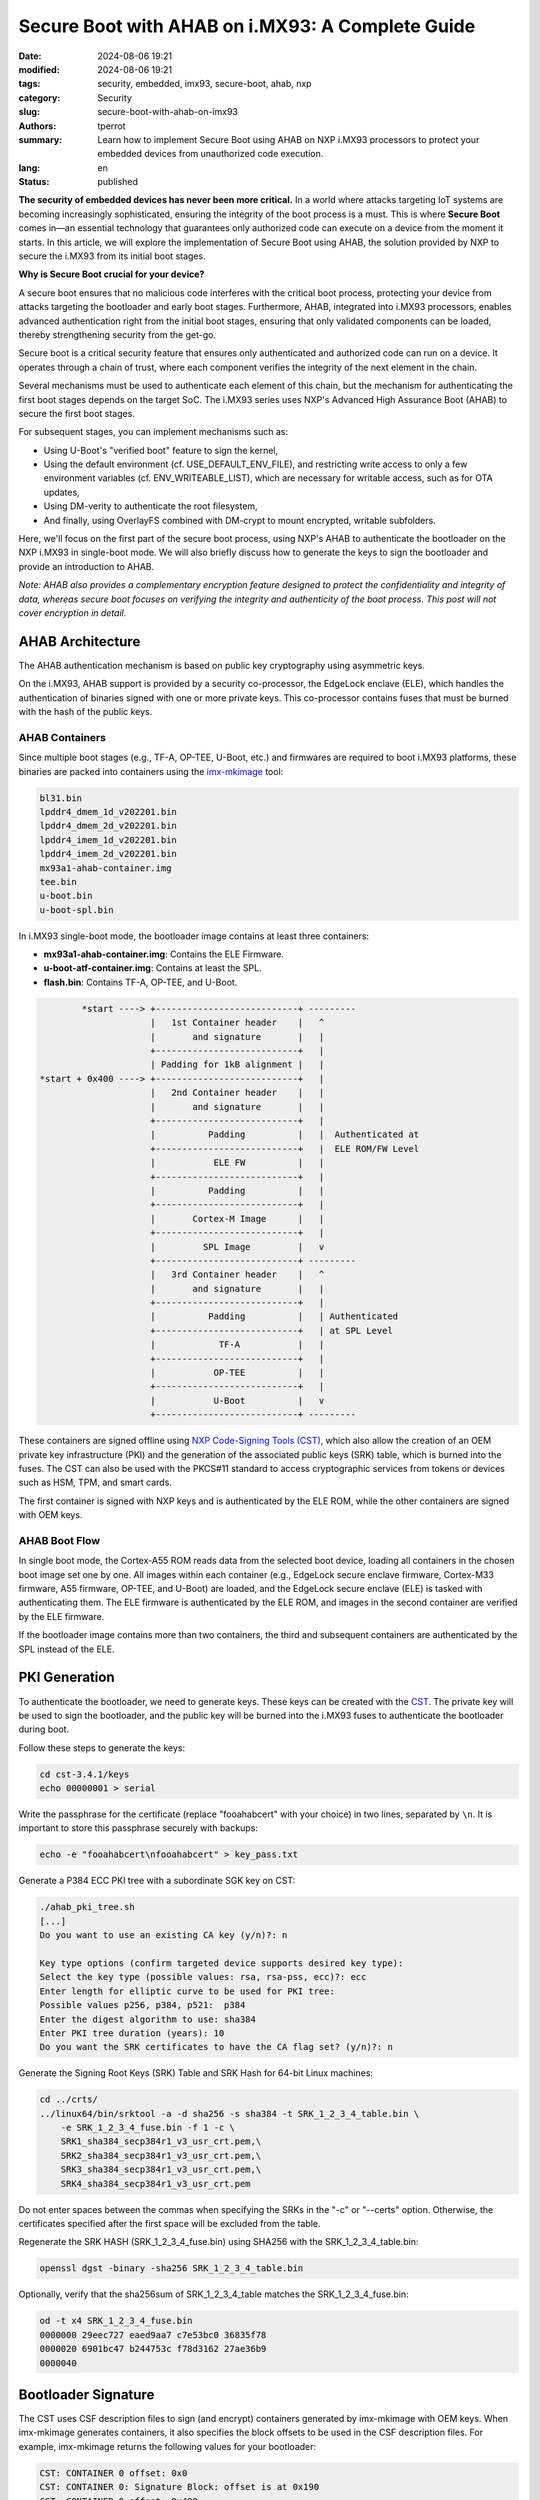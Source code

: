 =================================================
Secure Boot with AHAB on i.MX93: A Complete Guide
=================================================

:date: 2024-08-06 19:21
:modified: 2024-08-06 19:21
:tags: security, embedded, imx93, secure-boot, ahab, nxp
:category: Security
:slug: secure-boot-with-ahab-on-imx93
:authors: tperrot
:summary: Learn how to implement Secure Boot using AHAB on NXP i.MX93 processors
	  to protect your embedded devices from unauthorized code execution.
:lang: en
:status: published

**The security of embedded devices has never been more critical.** In a world
where attacks targeting IoT systems are becoming increasingly sophisticated,
ensuring the integrity of the boot process is a must. This is where **Secure
Boot** comes in—an essential technology that guarantees only authorized code can
execute on a device from the moment it starts. In this article, we will explore
the implementation of Secure Boot using AHAB, the solution provided by NXP to
secure the i.MX93 from its initial boot stages.

**Why is Secure Boot crucial for your device?**

A secure boot ensures that no malicious code interferes with the critical boot
process, protecting your device from attacks targeting the bootloader and early
boot stages. Furthermore, AHAB, integrated into i.MX93 processors, enables
advanced authentication right from the initial boot stages, ensuring that only
validated components can be loaded, thereby strengthening security from the
get-go.

Secure boot is a critical security feature that ensures only authenticated and
authorized code can run on a device. It operates through a chain of trust, where
each component verifies the integrity of the next element in the chain.

Several mechanisms must be used to authenticate each element of this chain, but
the mechanism for authenticating the first boot stages depends on the target SoC.
The i.MX93 series uses NXP's Advanced High Assurance Boot (AHAB) to secure the
first boot stages.

For subsequent stages, you can implement mechanisms such as:

- Using U-Boot's "verified boot" feature to sign the kernel,
- Using the default environment (cf. USE_DEFAULT_ENV_FILE), and restricting
  write access to only a few environment variables (cf. ENV_WRITEABLE_LIST),
  which are necessary for writable access, such as for OTA updates,
- Using DM-verity to authenticate the root filesystem,
- And finally, using OverlayFS combined with DM-crypt to mount encrypted,
  writable subfolders.

Here, we'll focus on the first part of the secure boot process, using NXP's AHAB
to authenticate the bootloader on the NXP i.MX93 in single-boot mode. We will
also briefly discuss how to generate the keys to sign the bootloader and provide
an introduction to AHAB.

*Note: AHAB also provides a complementary encryption feature designed to protect
the confidentiality and integrity of data, whereas secure boot focuses on
verifying the integrity and authenticity of the boot process. This post will not
cover encryption in detail.*

AHAB Architecture
=================

The AHAB authentication mechanism is based on public key cryptography using
asymmetric keys.

On the i.MX93, AHAB support is provided by a security co-processor, the EdgeLock
enclave (ELE), which handles the authentication of binaries signed with one or
more private keys. This co-processor contains fuses that must be burned with the
hash of the public keys.

AHAB Containers
---------------

Since multiple boot stages (e.g., TF-A, OP-TEE, U-Boot, etc.) and firmwares are
required to boot i.MX93 platforms, these binaries are packed into containers
using the `imx-mkimage`_ tool:

.. code-block:: text

   bl31.bin
   lpddr4_dmem_1d_v202201.bin
   lpddr4_dmem_2d_v202201.bin
   lpddr4_imem_1d_v202201.bin
   lpddr4_imem_2d_v202201.bin
   mx93a1-ahab-container.img
   tee.bin
   u-boot.bin
   u-boot-spl.bin

In i.MX93 single-boot mode, the bootloader image contains at least three
containers:

- **mx93a1-ahab-container.img**: Contains the ELE Firmware.
- **u-boot-atf-container.img**: Contains at least the SPL.
- **flash.bin**: Contains TF-A, OP-TEE, and U-Boot.

.. code-block:: text

           *start ----> +---------------------------+ ---------
                        |   1st Container header    |   ^
                        |       and signature       |   |
                        +---------------------------+   |
                        | Padding for 1kB alignment |   |
   *start + 0x400 ----> +---------------------------+   |
                        |   2nd Container header    |   |
                        |       and signature       |   |
                        +---------------------------+   |
                        |          Padding          |   |  Authenticated at
                        +---------------------------+   |  ELE ROM/FW Level
                        |           ELE FW          |   |
                        +---------------------------+   |
                        |          Padding          |   |
                        +---------------------------+   |
                        |       Cortex-M Image      |   |
                        +---------------------------+   |
                        |         SPL Image         |   v
                        +---------------------------+ ---------
                        |   3rd Container header    |   ^
                        |       and signature       |   |
                        +---------------------------+   |
                        |          Padding          |   | Authenticated
                        +---------------------------+   | at SPL Level
                        |            TF-A           |   |
                        +---------------------------+   |
                        |           OP-TEE          |   |
                        +---------------------------+   |
                        |           U-Boot          |   v
                        +---------------------------+ ---------

These containers are signed offline using `NXP Code-Signing Tools (CST)`_, which
also allow the creation of an OEM private key infrastructure (PKI) and the
generation of the associated public keys (SRK) table, which is burned into the
fuses. The CST can also be used with the PKCS#11 standard to access
cryptographic services from tokens or devices such as HSM, TPM, and smart cards.

The first container is signed with NXP keys and is authenticated by the ELE ROM,
while the other containers are signed with OEM keys.

AHAB Boot Flow
--------------

In single boot mode, the Cortex-A55 ROM reads data from the selected boot
device, loading all containers in the chosen boot image set one by one. All
images within each container (e.g., EdgeLock secure enclave firmware, Cortex-M33
firmware, A55 firmware, OP-TEE, and U-Boot) are loaded, and the EdgeLock secure
enclave (ELE) is tasked with authenticating them. The ELE firmware is
authenticated by the ELE ROM, and images in the second container are verified by
the ELE firmware.

If the bootloader image contains more than two containers, the third and
subsequent containers are authenticated by the SPL instead of the ELE.

PKI Generation
==============

To authenticate the bootloader, we need to generate keys. These keys can be
created with the CST_. The private key will be used to sign the bootloader, and
the public key will be burned into the i.MX93 fuses to authenticate the
bootloader during boot.

Follow these steps to generate the keys:

.. code-block:: bash

   cd cst-3.4.1/keys
   echo 00000001 > serial

Write the passphrase for the certificate (replace "fooahabcert" with your
choice) in two lines, separated by ``\n``. It is important to store this
passphrase securely with backups:

.. code-block:: bash

   echo -e "fooahabcert\nfooahabcert" > key_pass.txt

Generate a P384 ECC PKI tree with a subordinate SGK key on CST:

.. code-block:: bash

   ./ahab_pki_tree.sh
   [...]
   Do you want to use an existing CA key (y/n)?: n

   Key type options (confirm targeted device supports desired key type):
   Select the key type (possible values: rsa, rsa-pss, ecc)?: ecc
   Enter length for elliptic curve to be used for PKI tree:
   Possible values p256, p384, p521:  p384
   Enter the digest algorithm to use: sha384
   Enter PKI tree duration (years): 10
   Do you want the SRK certificates to have the CA flag set? (y/n)?: n

Generate the Signing Root Keys (SRK) Table and SRK Hash for 64-bit Linux machines:

.. code-block:: bash

   cd ../crts/
   ../linux64/bin/srktool -a -d sha256 -s sha384 -t SRK_1_2_3_4_table.bin \
       -e SRK_1_2_3_4_fuse.bin -f 1 -c \
       SRK1_sha384_secp384r1_v3_usr_crt.pem,\
       SRK2_sha384_secp384r1_v3_usr_crt.pem,\
       SRK3_sha384_secp384r1_v3_usr_crt.pem,\
       SRK4_sha384_secp384r1_v3_usr_crt.pem

Do not enter spaces between the commas when specifying the SRKs in the "-c" or
"--certs" option. Otherwise, the certificates specified after the first space
will be excluded from the table.

Regenerate the SRK HASH (SRK_1_2_3_4_fuse.bin) using SHA256 with the
SRK_1_2_3_4_table.bin:

.. code-block:: bash

   openssl dgst -binary -sha256 SRK_1_2_3_4_table.bin

Optionally, verify that the sha256sum of SRK_1_2_3_4_table matches the SRK_1_2_3_4_fuse.bin:

.. code-block:: bash

   od -t x4 SRK_1_2_3_4_fuse.bin
   0000000 29eec727 eaed9aa7 c7e53bc0 36835f78
   0000020 6901bc47 b244753c f78d3162 27ae36b9
   0000040

Bootloader Signature
====================

The CST uses CSF description files to sign (and encrypt) containers generated by
imx-mkimage with OEM keys. When imx-mkimage generates containers, it also
specifies the block offsets to be used in the CSF description files. For
example, imx-mkimage returns the following values for your bootloader:

.. code-block:: text

   CST: CONTAINER 0 offset: 0x0
   CST: CONTAINER 0: Signature Block: offset is at 0x190
   CST: CONTAINER 0 offset: 0x400
   CST: CONTAINER 0: Signature Block: offset is at 0x490

Where *0x190* is the block offset for the second container header and *0x490* is
the block offset for the third container header.

The CSF description file used to sign a container contains three sections:

- *[Header]*: Information about the HAB version to use for signing.
- *[Authenticate Data]*: Information about the key used to sign.
- *[Install SRK]*: Information about the container being signed.

The following CSF description files were used to sign the
*u-boot-atf-container.img* in our example:

.. code-block:: ini

   [Header]
   Target = AHAB
   Version = 1.0

   [Install SRK]
   # SRK table generated by srktool
   File = "SRK_1_2_3_4_table.bin"
   # Public key certificate in PEM format
   Source = "SRK1_sha384_secp384r1_v3_usr_crt.pem"
   # Index of the public key certificate within the SRK table (0 .. 3)
   Source index = 0
   # Type of SRK set (NXP or OEM)
   Source set = OEM
   # bitmask of the revoked SRKs
   Revocations = 0x0

   [Authenticate Data]
   # Binary to be signed generated by mkimage
   File = "u-boot-atf-container.img"
   # Offsets = Container header  Signature block (printed out by mkimage)
   Offsets = 0x0 0x190

The following CSF description files were used to sign *flash.bin* in our
example:

.. code-block:: ini

   [Header]
   Target = AHAB
   Version = 1.0

   [Install SRK]
   # SRK table generated by srktool
   File = "SRK_1_2_3_4_table.bin"
   # Public key certificate in PEM format
   Source = "SRK1_sha384_secp384r1_v3_usr_crt.pem"
   # Index of the public key certificate within the SRK table (0 .. 3)
   Source index = 0
   # Type of SRK set (NXP or OEM)
   Source set = OEM
   # bitmask of the revoked SRKs
   Revocations = 0x0

   [Authenticate Data]
   # Binary to be signed generated by mkimage
   File = "flash.bin"
   # Offsets = Container header  Signature block (printed out by mkimage)
   Offsets = 0x400 0x490

The first step is to generate a *u-boot-atf-container.img*, then copy the block
offsets into the CSF description file to sign it:

.. code-block:: bash

   make SOC=iMX9 REV=A1 dtbs=imx93-11x11-evk.dtb u-boot-atf-container.img

Next, sign it with the following command and replace the unsigned version:

.. code-block:: bash

   cst -i u-boot-atf-container.img.csf -o u-boot-atf-container.img.signed
   mv u-boot-atf-container.img.signed u-boot-atf-container.img

Then generate a *flash.bin* containing the signed *u-boot-atf-container.img*:

.. code-block:: bash

   make SOC=iMX9 REV=A1 V2X=NO dtbs=imx93-11x11-evk.dtb flash_singleboot

Finally, sign the resulting *flash.bin*:

.. code-block:: bash

   cst -i flash.bin.csf -o flash.bin.signed

Burn Fuses
==========

Once the signed *flash.bin* is flashed, you need to burn the public keys used to
sign the bootloader into the i.MX93 fuses to finalize AHAB secure boot. This
requires using a U-Boot that provides AHAB functionalities, such as checking ELE
events during bootloader authentication and securing the device.

Program SRK
-----------

The following commands enable AHAB secure boot by programming the
*SRK_HASH[255:0]* fuses on i.MX93, ensuring that only bootloaders signed with
keys matching the SRK hash programmed into the fuses will be accepted:

.. code-block:: bash

   fuse prog -y 16 0 0x29eec727
   fuse prog -y 16 1 0xeaed9aa7
   fuse prog -y 16 2 0xc7e53bc0
   fuse prog -y 16 3 0x36835f78
   fuse prog -y 16 4 0x6901bc47
   fuse prog -y 16 5 0xb244753c
   fuse prog -y 16 6 0xf78d3162
   fuse prog -y 16 7 0x27ae36b9

Close the Device
----------------

Once the SRK fuses are programmed, you can "close" the device to allow only the
bootloader signed with keys matching the SRK table to boot:

.. code-block:: bash

   ahab_close

Before closing the device, you can verify that the fuses have been written
correctly by checking that no ELE events are raised:

.. code-block:: bash

   ahab_status
   Lifecycle: 0x00000008, OEM Open

   No Events Found!
   =>
   Lifecycle: 0x00000008, OEM Open

   No Events Found!

Once the device is closed, the *ahab_status* command will show *OEM closed*:

.. code-block:: bash

   ahab_status
   Lifecycle: 0x00000020, OEM closed

   No Events Found!
   =>
   Lifecycle: 0x00000020, OEM closed
   No Events Found!

Until *OEM Open* appears in the status, the device is not secured and can still
execute unsigned bootloaders or those signed with invalid keys.

Conclusion
==========

By implementing AHAB on the i.MX93 platform, you can ensure that your boot
process is protected from unauthorized code. The use of public key cryptography
and secure containers adds an extra layer of security, making your device more
resilient to attacks. This process is crucial for applications where integrity
and authenticity from the very first boot stage are paramount.

.. _CST: https://www.nxp.com/webapp/sps/download/license.jsp?colCode=IMX_CST_TOOL_NEW
.. _imx-mkimage: https://github.com/nxp-imx/imx-mkimage
.. _NXP Code-Signing Tools (CST): https://www.nxp.com/webapp/sps/download/license.jsp?colCode=IMX_CST_TOOL_NEW
